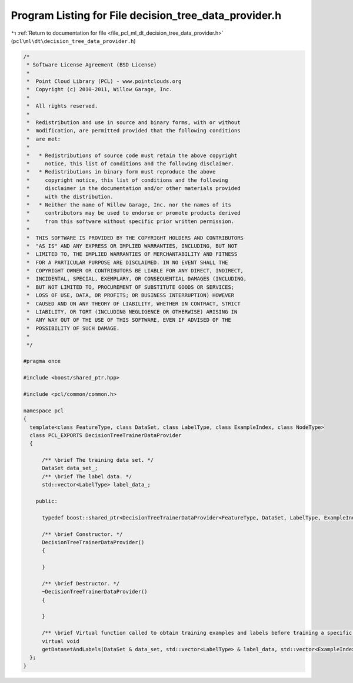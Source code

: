 
.. _program_listing_file_pcl_ml_dt_decision_tree_data_provider.h:

Program Listing for File decision_tree_data_provider.h
======================================================

|exhale_lsh| :ref:`Return to documentation for file <file_pcl_ml_dt_decision_tree_data_provider.h>` (``pcl\ml\dt\decision_tree_data_provider.h``)

.. |exhale_lsh| unicode:: U+021B0 .. UPWARDS ARROW WITH TIP LEFTWARDS

.. code-block:: cpp

   /*
    * Software License Agreement (BSD License)
    *
    *  Point Cloud Library (PCL) - www.pointclouds.org
    *  Copyright (c) 2010-2011, Willow Garage, Inc.
    *
    *  All rights reserved.
    *
    *  Redistribution and use in source and binary forms, with or without
    *  modification, are permitted provided that the following conditions
    *  are met:
    *
    *   * Redistributions of source code must retain the above copyright
    *     notice, this list of conditions and the following disclaimer.
    *   * Redistributions in binary form must reproduce the above
    *     copyright notice, this list of conditions and the following
    *     disclaimer in the documentation and/or other materials provided
    *     with the distribution.
    *   * Neither the name of Willow Garage, Inc. nor the names of its
    *     contributors may be used to endorse or promote products derived
    *     from this software without specific prior written permission.
    *
    *  THIS SOFTWARE IS PROVIDED BY THE COPYRIGHT HOLDERS AND CONTRIBUTORS
    *  "AS IS" AND ANY EXPRESS OR IMPLIED WARRANTIES, INCLUDING, BUT NOT
    *  LIMITED TO, THE IMPLIED WARRANTIES OF MERCHANTABILITY AND FITNESS
    *  FOR A PARTICULAR PURPOSE ARE DISCLAIMED. IN NO EVENT SHALL THE
    *  COPYRIGHT OWNER OR CONTRIBUTORS BE LIABLE FOR ANY DIRECT, INDIRECT,
    *  INCIDENTAL, SPECIAL, EXEMPLARY, OR CONSEQUENTIAL DAMAGES (INCLUDING,
    *  BUT NOT LIMITED TO, PROCUREMENT OF SUBSTITUTE GOODS OR SERVICES;
    *  LOSS OF USE, DATA, OR PROFITS; OR BUSINESS INTERRUPTION) HOWEVER
    *  CAUSED AND ON ANY THEORY OF LIABILITY, WHETHER IN CONTRACT, STRICT
    *  LIABILITY, OR TORT (INCLUDING NEGLIGENCE OR OTHERWISE) ARISING IN
    *  ANY WAY OUT OF THE USE OF THIS SOFTWARE, EVEN IF ADVISED OF THE
    *  POSSIBILITY OF SUCH DAMAGE.
    *
    */
   
   #pragma once
   
   #include <boost/shared_ptr.hpp>
   
   #include <pcl/common/common.h>
   
   namespace pcl
   {
     template<class FeatureType, class DataSet, class LabelType, class ExampleIndex, class NodeType>
     class PCL_EXPORTS DecisionTreeTrainerDataProvider
     {
   
         /** \brief The training data set. */
         DataSet data_set_;
         /** \brief The label data. */
         std::vector<LabelType> label_data_;
   
       public:
   
         typedef boost::shared_ptr<DecisionTreeTrainerDataProvider<FeatureType, DataSet, LabelType, ExampleIndex, NodeType>> Ptr;
   
         /** \brief Constructor. */
         DecisionTreeTrainerDataProvider()
         {
   
         }
   
         /** \brief Destructor. */
         ~DecisionTreeTrainerDataProvider()
         {
   
         }
   
         /** \brief Virtual function called to obtain training examples and labels before training a specific tree */
         virtual void
         getDatasetAndLabels(DataSet & data_set, std::vector<LabelType> & label_data, std::vector<ExampleIndex> & examples) = 0;
     };
   }
